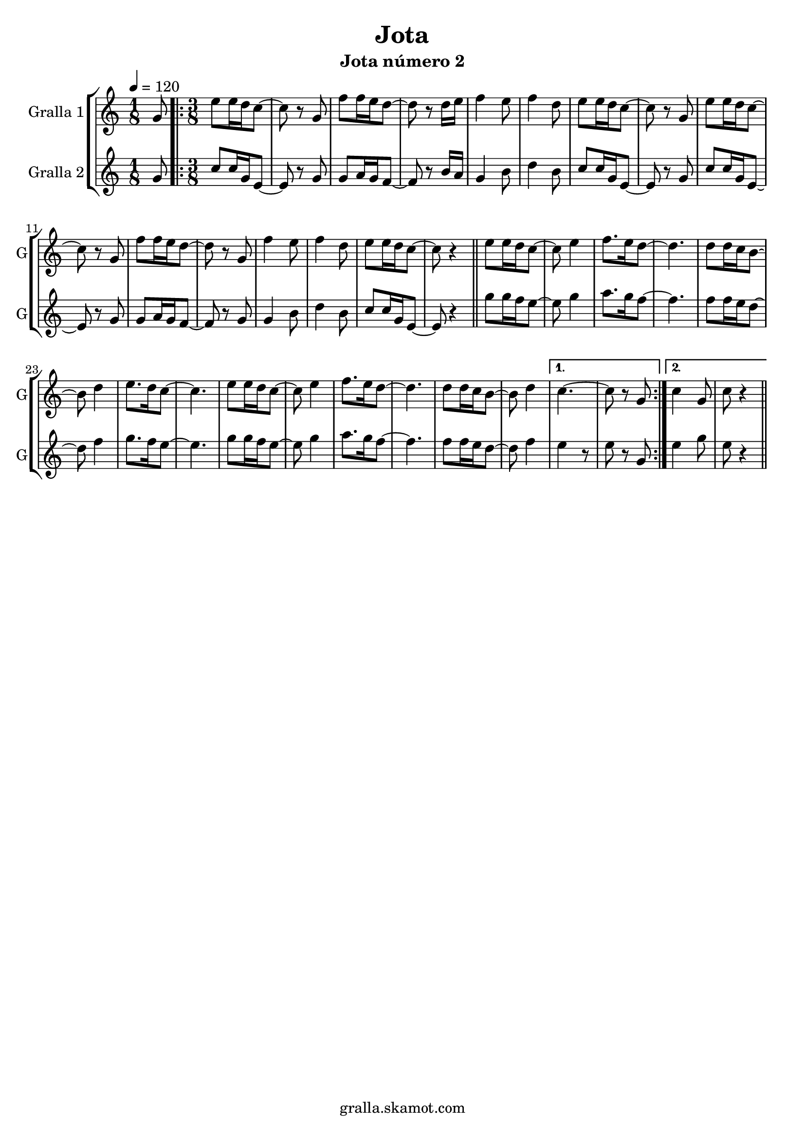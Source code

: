 \version "2.16.2"

\header {
  dedication=""
  title="Jota"
  subtitle="Jota número 2"
  subsubtitle=""
  poet=""
  meter=""
  piece=""
  composer=""
  arranger=""
  opus=""
  instrument=""
  copyright="gralla.skamot.com"
  tagline=""
}

liniaroAa =
\relative g'
{
  \tempo 4=120
  \clef treble
  \key c \major
  \time 1/8
  g8  |
  \time 3/8   \repeat volta 2 { e'8 e16 d c8 ~  |
  c8 r g  |
  f'8 f16 e d8 ~  |
  %05
  d8 r d16 e  |
  f4 e8  |
  f4 d8  |
  e8 e16 d c8 ~  |
  c8 r g  |
  %10
  e'8 e16 d c8 ~  |
  c8 r g  |
  f'8 f16 e d8 ~  |
  d8 r g,  |
  f'4 e8  |
  %15
  f4 d8  |
  e8 e16 d c8 ~  |
  c8 r4  \bar "||"
  e8 e16 d c8 ~  |
  c8 e4  |
  %20
  f8. e16 d8 ~  |
  d4.  |
  d8 d16 c b8 ~  |
  b8 d4  |
  e8. d16 c8 ~  |
  %25
  c4.  |
  e8 e16 d c8 ~  |
  c8 e4  |
  f8. e16 d8 ~  |
  d4.  |
  %30
  d8 d16 c b8 ~  |
  b8 d4 }
  \alternative { { c4. ~  |
  c8 r g }
  { c4 g8  |
  %35
  c8 r4 } } \bar "||"
}

liniaroAb =
\relative g'
{
  \tempo 4=120
  \clef treble
  \key c \major
  \time 1/8
  g8  |
  \time 3/8   \repeat volta 2 { c8 c16 g e8 ~  |
  e8 r g  |
  g8 a16 g f8 ~  |
  %05
  f8 r b16 a  |
  g4 b8  |
  d4 b8  |
  c8 c16 g e8 ~  |
  e8 r g  |
  %10
  c8 c16 g e8 ~  |
  e8 r g  |
  g8 a16 g f8 ~  |
  f8 r g  |
  g4 b8  |
  %15
  d4 b8  |
  c8 c16 g e8 ~  |
  e8 r4  \bar "||"
  g'8 g16 f e8 ~  |
  e8 g4  |
  %20
  a8. g16 f8 ~  |
  f4.  |
  f8 f16 e d8 ~  |
  d8 f4  |
  g8. f16 e8 ~  |
  %25
  e4.  |
  g8 g16 f e8 ~  |
  e8 g4  |
  a8. g16 f8 ~  |
  f4.  |
  %30
  f8 f16 e d8 ~  |
  d8 f4 }
  \alternative { { e4 r8  | % kompletite
  e8 r g, }
  { e'4 g8  |
  %35
  e8 r4 } } \bar "||"
}

\bookpart {
  \score {
    \new StaffGroup {
      \override Score.RehearsalMark #'self-alignment-X = #LEFT
      <<
        \new Staff \with {instrumentName = #"Gralla 1" shortInstrumentName = #"G"} \liniaroAa
        \new Staff \with {instrumentName = #"Gralla 2" shortInstrumentName = #"G"} \liniaroAb
      >>
    }
    \layout {}
  }
  \score { \unfoldRepeats
    \new StaffGroup {
      \override Score.RehearsalMark #'self-alignment-X = #LEFT
      <<
        \new Staff \with {instrumentName = #"Gralla 1" shortInstrumentName = #"G"} \liniaroAa
        \new Staff \with {instrumentName = #"Gralla 2" shortInstrumentName = #"G"} \liniaroAb
      >>
    }
    \midi {
      \set Staff.midiInstrument = "oboe"
      \set DrumStaff.midiInstrument = "drums"
    }
  }
}

\bookpart {
  \header {instrument="Gralla 1"}
  \score {
    \new StaffGroup {
      \override Score.RehearsalMark #'self-alignment-X = #LEFT
      <<
        \new Staff \liniaroAa
      >>
    }
    \layout {}
  }
  \score { \unfoldRepeats
    \new StaffGroup {
      \override Score.RehearsalMark #'self-alignment-X = #LEFT
      <<
        \new Staff \liniaroAa
      >>
    }
    \midi {
      \set Staff.midiInstrument = "oboe"
      \set DrumStaff.midiInstrument = "drums"
    }
  }
}

\bookpart {
  \header {instrument="Gralla 2"}
  \score {
    \new StaffGroup {
      \override Score.RehearsalMark #'self-alignment-X = #LEFT
      <<
        \new Staff \liniaroAb
      >>
    }
    \layout {}
  }
  \score { \unfoldRepeats
    \new StaffGroup {
      \override Score.RehearsalMark #'self-alignment-X = #LEFT
      <<
        \new Staff \liniaroAb
      >>
    }
    \midi {
      \set Staff.midiInstrument = "oboe"
      \set DrumStaff.midiInstrument = "drums"
    }
  }
}

